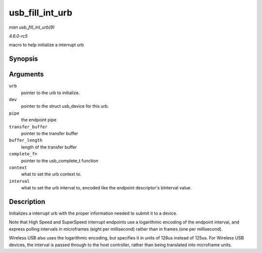 .. -*- coding: utf-8; mode: rst -*-

.. _API-usb-fill-int-urb:

================
usb_fill_int_urb
================

*man usb_fill_int_urb(9)*

*4.6.0-rc5*

macro to help initialize a interrupt urb


Synopsis
========

.. c:function:: void usb_fill_int_urb( struct urb * urb, struct usb_device * dev, unsigned int pipe, void * transfer_buffer, int buffer_length, usb_complete_t complete_fn, void * context, int interval )

Arguments
=========

``urb``
    pointer to the urb to initialize.

``dev``
    pointer to the struct usb_device for this urb.

``pipe``
    the endpoint pipe

``transfer_buffer``
    pointer to the transfer buffer

``buffer_length``
    length of the transfer buffer

``complete_fn``
    pointer to the usb_complete_t function

``context``
    what to set the urb context to.

``interval``
    what to set the urb interval to, encoded like the endpoint
    descriptor's bInterval value.


Description
===========

Initializes a interrupt urb with the proper information needed to submit
it to a device.

Note that High Speed and SuperSpeed interrupt endpoints use a
logarithmic encoding of the endpoint interval, and express polling
intervals in microframes (eight per millisecond) rather than in frames
(one per millisecond).

Wireless USB also uses the logarithmic encoding, but specifies it in
units of 128us instead of 125us. For Wireless USB devices, the interval
is passed through to the host controller, rather than being translated
into microframe units.


.. ------------------------------------------------------------------------------
.. This file was automatically converted from DocBook-XML with the dbxml
.. library (https://github.com/return42/sphkerneldoc). The origin XML comes
.. from the linux kernel, refer to:
..
.. * https://github.com/torvalds/linux/tree/master/Documentation/DocBook
.. ------------------------------------------------------------------------------
